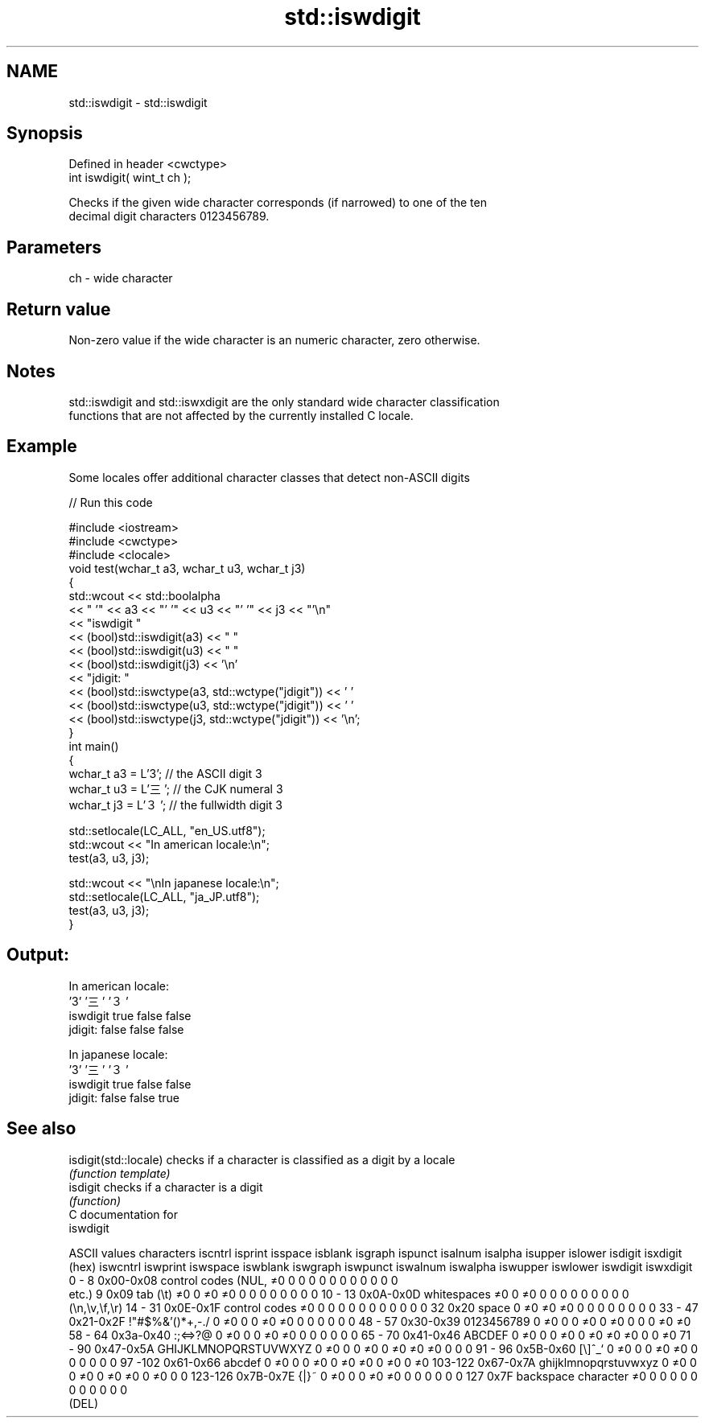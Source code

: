 .TH std::iswdigit 3 "Nov 25 2015" "2.1 | http://cppreference.com" "C++ Standard Libary"
.SH NAME
std::iswdigit \- std::iswdigit

.SH Synopsis
   Defined in header <cwctype>
   int iswdigit( wint_t ch );

   Checks if the given wide character corresponds (if narrowed) to one of the ten
   decimal digit characters 0123456789.

.SH Parameters

   ch - wide character

.SH Return value

   Non-zero value if the wide character is an numeric character, zero otherwise.

.SH Notes

   std::iswdigit and std::iswxdigit are the only standard wide character classification
   functions that are not affected by the currently installed C locale.

.SH Example

   Some locales offer additional character classes that detect non-ASCII digits

   
// Run this code

 #include <iostream>
 #include <cwctype>
 #include <clocale>
 void test(wchar_t a3, wchar_t u3, wchar_t j3)
 {
     std::wcout << std::boolalpha
                << "          '" << a3 << "'   '" << u3 << "'  '" << j3  << "'\\n"
                << "iswdigit "
                << (bool)std::iswdigit(a3) << "  "
                << (bool)std::iswdigit(u3) << " "
                << (bool)std::iswdigit(j3) << '\\n'
                << "jdigit:  "
                << (bool)std::iswctype(a3, std::wctype("jdigit")) << ' '
                << (bool)std::iswctype(u3, std::wctype("jdigit")) << ' '
                << (bool)std::iswctype(j3, std::wctype("jdigit")) << '\\n';
 }
 int main()
 {
     wchar_t a3 = L'3';  // the ASCII digit 3
     wchar_t u3 = L'三'; // the CJK numeral 3
     wchar_t j3 = L'３'; // the fullwidth digit 3
  
     std::setlocale(LC_ALL, "en_US.utf8");
     std::wcout << "In american locale:\\n";
     test(a3, u3, j3);
  
     std::wcout << "\\nIn japanese locale:\\n";
     std::setlocale(LC_ALL, "ja_JP.utf8");
     test(a3, u3, j3);
 }

.SH Output:

 In american locale:
           '3'   '三'  '３'
 iswdigit true  false false
 jdigit:  false false false
  
 In japanese locale:
           '3'   '三'  '３'
 iswdigit true  false false
 jdigit:  false false true

.SH See also

   isdigit(std::locale) checks if a character is classified as a digit by a locale
                        \fI(function template)\fP 
   isdigit              checks if a character is a digit
                        \fI(function)\fP 
   C documentation for
   iswdigit

  ASCII values         characters      iscntrl  isprint  isspace  isblank  isgraph  ispunct  isalnum  isalpha  isupper  islower  isdigit  isxdigit
      (hex)                            iswcntrl iswprint iswspace iswblank iswgraph iswpunct iswalnum iswalpha iswupper iswlower iswdigit iswxdigit
0 - 8   0x00-0x08 control codes (NUL,  ≠0       0        0        0        0        0        0        0        0        0        0        0
                  etc.)
9       0x09      tab (\\t)             ≠0       0        ≠0       ≠0       0        0        0        0        0        0        0        0
10 - 13 0x0A-0x0D whitespaces          ≠0       0        ≠0       0        0        0        0        0        0        0        0        0
                  (\\n,\\v,\\f,\\r)
14 - 31 0x0E-0x1F control codes        ≠0       0        0        0        0        0        0        0        0        0        0        0
32      0x20      space                0        ≠0       ≠0       ≠0       0        0        0        0        0        0        0        0
33 - 47 0x21-0x2F !"#$%&'()*+,-./      0        ≠0       0        0        ≠0       ≠0       0        0        0        0        0        0
48 - 57 0x30-0x39 0123456789           0        ≠0       0        0        ≠0       0        ≠0       0        0        0        ≠0       ≠0
58 - 64 0x3a-0x40 :;<=>?@              0        ≠0       0        0        ≠0       ≠0       0        0        0        0        0        0
65 - 70 0x41-0x46 ABCDEF               0        ≠0       0        0        ≠0       0        ≠0       ≠0       ≠0       0        0        ≠0
71 - 90 0x47-0x5A GHIJKLMNOPQRSTUVWXYZ 0        ≠0       0        0        ≠0       0        ≠0       ≠0       ≠0       0        0        0
91 - 96 0x5B-0x60 [\\]^_`               0        ≠0       0        0        ≠0       ≠0       0        0        0        0        0        0
97 -102 0x61-0x66 abcdef               0        ≠0       0        0        ≠0       0        ≠0       ≠0       0        ≠0       0        ≠0
103-122 0x67-0x7A ghijklmnopqrstuvwxyz 0        ≠0       0        0        ≠0       0        ≠0       ≠0       0        ≠0       0        0
123-126 0x7B-0x7E {|}~                 0        ≠0       0        0        ≠0       ≠0       0        0        0        0        0        0
127     0x7F      backspace character  ≠0       0        0        0        0        0        0        0        0        0        0        0
                  (DEL)
